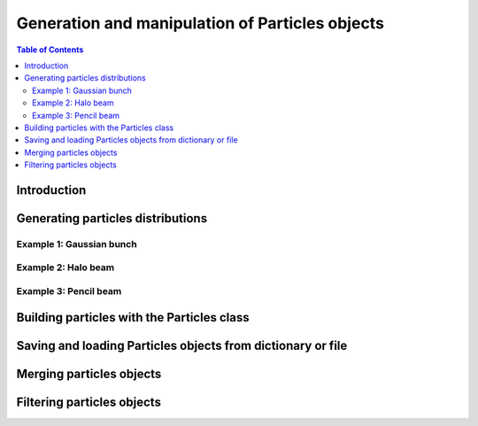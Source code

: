 ================================================
Generation and manipulation of Particles objects
================================================


.. contents:: Table of Contents
    :depth: 3


Introduction
============


Generating particles distributions
==================================


Example 1: Gaussian bunch
-------------------------

Example 2: Halo beam
--------------------

Example 3: Pencil beam
----------------------

.. figure:: figures/pencil.png
    :scale: 100%
    :align: center


Building particles with the Particles class
===========================================

Saving and loading Particles objects from dictionary or file
=============================================================

Merging particles objects
=========================

Filtering particles objects
===========================

